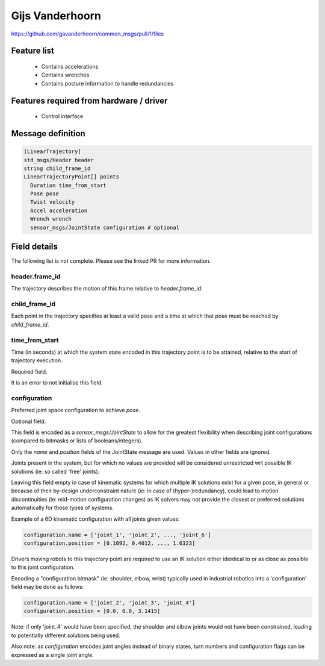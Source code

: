 Gijs Vanderhoorn
================

https://github.com/gavanderhoorn/common_msgs/pull/1/files


Feature list
------------
 * Contains accelerations
 * Contains wrenches
 * Contains posture information to handle redundancies

Features required from hardware / driver
----------------------------------------
 * Control interface

Message definition
------------------

.. code-block:: yaml

  [LinearTrajectory]
  std_msgs/Header header
  string child_frame_id
  LinearTrajectoryPoint[] points
    Duration time_from_start
    Pose pose
    Twist velocity
    Accel acceleration
    Wrench wrench
    sensor_msgs/JointState configuration # optional

Field details
-------------
The following list is not complete. Please see the linked PR for more information.

header.frame_id
~~~~~~~~~~~~~~~
The trajectory describes the motion of this frame relative to `header.frame_id`.

child_frame_id
~~~~~~~~~~~~~~
Each point in the trajectory specifies at least a valid pose and a time at
which that pose must be reached by `child_frame_id`.

time_from_start
~~~~~~~~~~~~~~~
Time (in seconds) at which the system state encoded in this trajectory point
is to be attained, relative to the start of trajectory execution.

Required field.

It is an error to not initialise this field.

configuration
~~~~~~~~~~~~~
Preferred joint space configuration to achieve `pose`.

Optional field.

This field is encoded as a `sensor_msgs/JointState` to allow for the greatest
flexibility when describing joint configurations (compared to bitmasks or
lists of booleans/integers).

Only the `name` and `position` fields of the JointState message are used.
Values in other fields are ignored.

Joints present in the system, but for which no values are provided will be
considered unrestricted wrt possible IK solutions (ie: so called 'free'
joints).

Leaving this field empty in case of kinematic systems for which multiple IK
solutions exist for a given pose, in general or because of their by-design
underconstraint nature (ie: in case of (hyper-)redundancy), could lead to
motion discontinuities (ie: mid-motion configuration changes) as IK solvers
may not provide the closest or preferred solutions automatically for those
types of systems.

Example of a 6D kinematic configuration with all joints given values:

.. code-block:: yaml

  configuration.name = ['joint_1', 'joint_2', ..., 'joint_6']
  configuration.position = [0.1092, 0.4012, ..., 1.6323]

Drivers moving robots to this trajectory point are required to use an IK
solution either identical to or as close as possible to this joint
configuration.

Encoding a "configuration bitmask" (ie: shoulder, elbow, wrist) typically
used in industrial robotics into a 'configuration' field may be done as
follows:

.. code-block:: yaml

  configuration.name = ['joint_2', 'joint_3', 'joint_4']
  configuration.position = [0.0, 0.0, 3.1415]

Note: if only 'joint_4' would have been specified, the shoulder and elbow
joints would not have been constrained, leading to potentially different
solutions being used.

Also note: as `configuration` encodes joint angles instead of binary states,
turn numbers and configuration flags can be expressed as a single joint angle.
